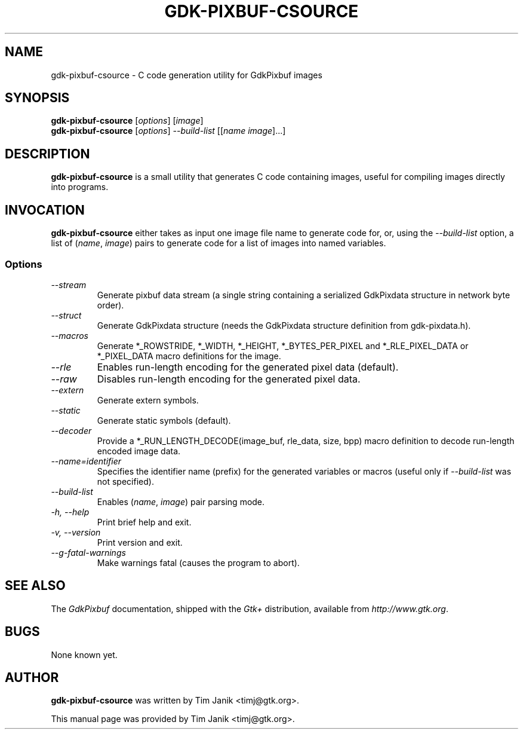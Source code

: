 .TH GDK-PIXBUF-CSOURCE 1 "04 Sep 2001"
.SH NAME
gdk-pixbuf-csource \- C code generation utility for GdkPixbuf images
.SH SYNOPSIS

\fBgdk-pixbuf-csource\fP [\fIoptions\fP] [\fIimage\fP]
.br
\fBgdk-pixbuf-csource\fP [\fIoptions\fP] \fI--build-list\fP [[\fIname image\fP]...]

.SH DESCRIPTION
\fBgdk-pixbuf-csource\fP is a small utility that generates C code containing
images, useful for compiling images directly into programs.

.SH INVOCATION

\fBgdk-pixbuf-csource\fP either takes as input one image file name to generate code
for, or, using the \fI--build-list\fP option, a list of (\fIname\fP, \fIimage\fP)
pairs to generate code for a list of images into named variables.

.SS Options
.TP
\fI--stream
Generate pixbuf data stream (a single string containing a serialized
GdkPixdata structure in network byte order).

.TP
\fI--struct
Generate GdkPixdata structure (needs the GdkPixdata structure definition from
gdk-pixdata.h).

.TP
\fI--macros
Generate *_ROWSTRIDE, *_WIDTH, *_HEIGHT, *_BYTES_PER_PIXEL and
*_RLE_PIXEL_DATA or *_PIXEL_DATA macro definitions for the image.

.TP
\fI--rle
Enables run-length encoding for the generated pixel data (default).

.TP
\fI--raw
Disables run-length encoding for the generated pixel data.

.TP
\fI--extern
Generate extern symbols.

.TP
\fI--static
Generate static symbols (default).

.TP
\fI--decoder
Provide a *_RUN_LENGTH_DECODE(image_buf, rle_data, size, bpp) macro definition
to decode run-length encoded image data.

.TP
\fI--name=identifier
Specifies the identifier name (prefix) for the generated variables or
macros (useful only if \fI--build-list\fP was not specified).

.TP
\fI--build-list
Enables (\fIname\fP, \fIimage\fP) pair parsing mode.

.TP
\fI-h, --help\fP 
Print brief help and exit.

.TP
\fI-v, --version\fP
Print version and exit.

.TP
\fI--g-fatal-warnings
Make warnings fatal (causes the program to abort).

.PP

.SH SEE ALSO
The \fIGdkPixbuf\fP documentation, shipped with the \fIGtk+\fP distribution,
available from \fIhttp://www.gtk.org\fP.

.SH BUGS 
None known yet.

.SH AUTHOR
.B gdk-pixbuf-csource
was written by Tim Janik <timj@gtk.org>.
.PP
This manual page was provided by Tim Janik <timj@gtk.org>.
